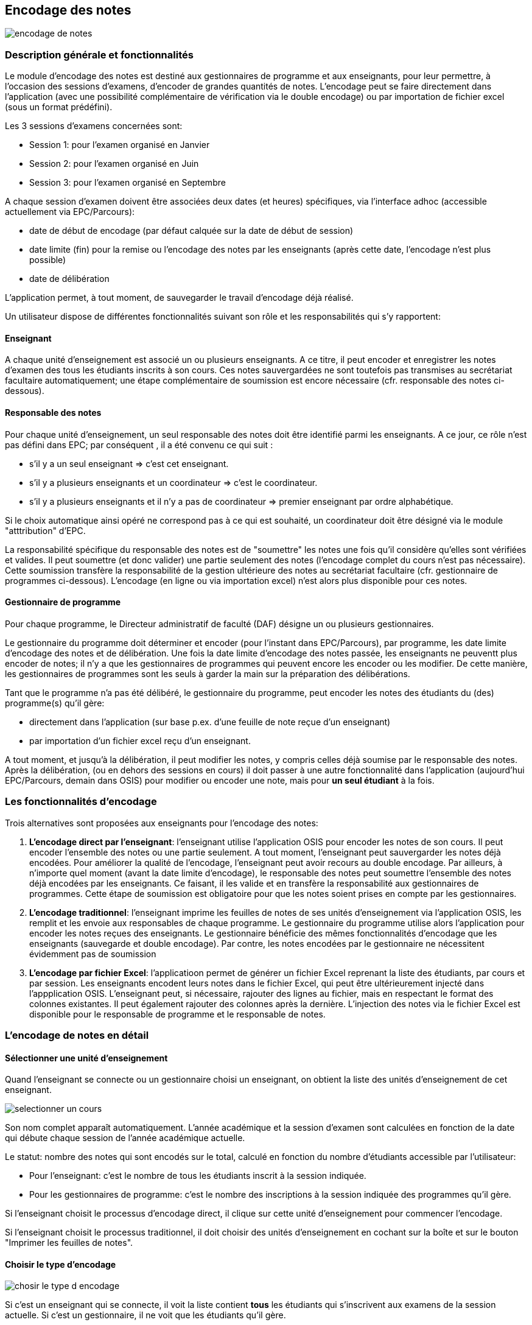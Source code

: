 [[scores_encoding]]
== Encodage des notes

image::images/encodage_notes/encodage-de-notes.png[]

=== Description générale et fonctionnalités
Le module d'encodage des notes est destiné aux gestionnaires de programme et aux
enseignants, pour leur permettre, à l'occasion des sessions d'examens, d'encoder
de grandes quantités de notes. L'encodage peut se faire directement dans
l'application (avec une possibilité complémentaire de vérification via le double
encodage) ou par importation de fichier excel (sous un format prédéfini).

Les 3 sessions d'examens concernées sont:

* Session 1: pour l'examen organisé en Janvier
* Session 2: pour l'examen organisé en Juin
* Session 3: pour l'examen organisé en Septembre

A chaque session d'examen doivent être associées deux dates (et heures)
spécifiques, via l'interface adhoc (accessible actuellement via EPC/Parcours):

* date de début de encodage (par défaut calquée sur la date de début de session)
* date limite (fin) pour la remise ou l'encodage des notes par les enseignants
  (après cette date, l'encodage n'est plus possible)
* date de délibération

L'application permet, à tout moment, de sauvegarder le travail d'encodage déjà
réalisé.

Un utilisateur dispose de différentes fonctionnalités suivant son rôle et les
responsabilités qui s'y rapportent:

==== Enseignant

A chaque unité d'enseignement est associé un ou plusieurs enseignants. A ce
titre, il peut encoder et enregistrer les notes d'examen des tous les étudiants
inscrits à son cours. Ces notes sauvergardées ne sont toutefois pas transmises
au secrétariat facultaire automatiquement; une étape complémentaire de
soumission est encore nécessaire (cfr. responsable des notes ci-dessous).

==== Responsable des notes

Pour chaque unité d'enseignement, un seul responsable des notes doit être
identifié parmi les enseignants. A ce jour, ce rôle n'est pas défini dans EPC;
par conséquent , il a été convenu ce qui suit :

* s'il y a un seul enseignant => c'est cet enseignant.
* s'il y a plusieurs enseignants et un coordinateur => c'est le coordinateur.
* s'il y a plusieurs enseignants et il n'y a pas de coordinateur => premier
  enseignant par ordre alphabétique.

Si le choix automatique ainsi opéré ne correspond pas à ce qui est souhaité, un
coordinateur doit être désigné via le module "atttribution" d'EPC.

La responsabilité spécifique du responsable des notes est de "soumettre" les
notes une fois qu'il considère qu'elles sont vérifiées et valides.  Il peut
soumettre (et donc valider) une partie seulement des notes (l'encodage complet
du cours n'est pas nécessaire). Cette soumission transfère la responsabilité de
la gestion ultérieure des notes au secrétariat facultaire (cfr. gestionnaire de
programmes ci-dessous). L'encodage (en ligne ou via importation excel) n'est
alors plus disponible pour ces notes.

==== Gestionnaire de programme

Pour chaque programme, le Directeur administratif de faculté (DAF) désigne un ou
plusieurs gestionnaires.

Le gestionnaire du programme doit déterminer et encoder (pour l'instant dans
EPC/Parcours), par programme, les date limite d'encodage des notes et de
délibération. Une fois la date limite d'encodage des notes passée, les
enseignants ne peuventt plus encoder de notes; il n'y a que les gestionnaires de
programmes qui peuvent encore les encoder ou les modifier. De cette manière, les
gestionnaires de programmes sont les seuls à garder la main sur la préparation
des délibérations.

Tant que le programme n'a pas été délibéré, le gestionnaire du programme, peut
encoder les notes des étudiants du (des) programme(s) qu'il gère:

* directement dans l'application (sur base p.ex. d'une feuille de note reçue
  d'un enseignant)
* par importation d'un fichier excel reçu d'un enseignant.

A tout moment, et jusqu'à la délibération, il peut modifier les notes, y compris
celles déjà soumise par le responsable des notes. Après la délibération, (ou en
dehors des sessions en cours) il doit passer à une autre fonctionnalité dans
l'application (aujourd'hui EPC/Parcours, demain dans OSIS) pour modifier ou
encoder une note, mais pour **un seul étudiant** à la fois.

=== Les fonctionnalités d'encodage

Trois alternatives sont proposées aux enseignants pour l'encodage des notes:

1. *L'encodage direct par l'enseignant*: l'enseignant utilise l'application OSIS
   pour encoder les notes de son cours. Il peut encoder l'ensemble des notes ou
   une partie seulement. A tout moment, l'enseignant peut sauvergarder les notes
   déjà encodées. Pour améliorer la qualité de l'encodage, l'enseignant peut
   avoir recours au double encodage. Par ailleurs, à n'importe quel moment
   (avant la date limite d'encodage), le responsable des notes peut soumettre
   l'ensemble des notes déjà encodées par les enseignants.  Ce faisant, il les
   valide et en transfère la responsabilité aux gestionnaires de programmes.
   Cette étape de soumission est obligatoire pour que les notes soient prises en
   compte par les gestionnaires.

2. *L'encodage traditionnel*: l'enseignant imprime les feuilles de notes de ses
   unités d'enseignement via l'application OSIS, les remplit et les envoie aux
   responsables de chaque programme. Le gestionnaire du programme utilise alors
   l'application pour encoder les notes reçues des enseignants. Le gestionnaire
   bénéficie des mêmes fonctionnalités d'encodage que les enseignants
   (sauvegarde et double encodage). Par contre, les notes encodées par le
   gestionnaire ne nécessitent évidemment pas de soumission

3. *L'encodage par fichier Excel*: l'applicatioon permet de générer un fichier
   Excel reprenant la liste des étudiants, par cours et par session. Les
   enseignants encodent leurs notes dans le fichier Excel, qui peut être
   ultérieurement injecté dans l'appplication OSIS. L'enseignant peut, si
   nécessaire, rajouter des lignes au fichier, mais en respectant le format des
   colonnes existantes. Il peut également rajouter des colonnes après la
   dernière. L'injection des notes via le fichier Excel est disponible pour le
   responsable de programme et le responsable de notes.

=== L'encodage de notes en détail

==== Sélectionner une unité d'enseignement

Quand l'enseignant se connecte ou un gestionnaire choisi un enseignant, on
obtient la liste des unités d'enseignement de cet enseignant.

image::images/encodage_notes/selectionner-un-cours.png[]

Son nom complet apparaît automatiquement. L'année académique et la session
d'examen sont calculées en fonction de la date qui débute chaque session de
l'année académique actuelle.

Le statut: nombre des notes qui sont encodés sur le total, calculé en fonction
du nombre d'étudiants accessible par l'utilisateur:

* Pour l'enseignant: c'est le nombre de tous les étudiants inscrit à la session
  indiquée.
* Pour les gestionnaires de programme: c'est le nombre des inscriptions à la
  session indiquée des programmes qu'il gère.

Si l'enseignant choisit le processus d'encodage direct, il clique sur cette
unité d'enseignement pour commencer l'encodage.

Si l'enseignant choisit le processus traditionnel, il doit choisir des unités
d'enseignement en cochant sur la boîte et sur le bouton "Imprimer les feuilles
de notes".

==== Choisir le type d'encodage

image::images/encodage_notes/chosir-le-type-d-encodage.png[]

Si c'est un enseignant qui se connecte, il voit la liste contient *tous* les
étudiants qui s'inscrivent aux examens de la session actuelle. Si c'est un
gestionnaire, il ne voit que les étudiants qu'il gère.

Par défaut, la liste est triée par programme et puis par nom et prénom des
étudiants. On peut afficher liste d'un programme en choisissant le programme
souhaité.

NOTE: Les caractères spéciaux (apostrophes, espaces, trait-d'union) ne sont pas
considérés pour l'ordre de tri.

Le fichier exporté contient la liste de même nombre d'étudiants, même ordre que
le tableau. Le fichier peut avoir plus des colonnes.

La liste des programmes présentés dans le tableau et dans le menu déroulant sont
des programmes accessibles à cet utilisateur (en se basant sur son profil).

Concrètement:

* pour un gestionnaire de programme, le menu déroulant "Programme" lui permet de
  filtrer selon les programmes dont il est responsable.
* pour un enseignant, le menu déroulant "Programme" lui permet de filtrer selon
  les programmes suivis par au moins un étudiant inscrit à cette unité
  d'enseignement.

Le nombre d'étudiants inscrits et le nombre des notes changent en fonction du
choix de "Programme".

L'unité d'enseignement qui ont le crédit absolu >= 15: décimal autorisé.

Les notes déjà encodés sont grisées.

==== Encoder les notes

Tous les enseignants peuvent encoder et sauvegarder les notes, mais seulement le
responsable des notes de l'unité d'enseignement peut soumettre les notes.

image::images/encodage_notes/encoder-des-notes.png[]

On peut sauvegarder uniquement le commentaire.

Il y a une explication (info-bulle) apparait quand on passe sur chaque bouton.

Les notes qui sont déjà encodées sont grisées. L'enseignant ne peut plus
re-encoder les notes pour ces étudiants mais le gestionnaire de programme peut
les modifier.

L'unité d'enseignement qui a le crédit absolu >= 15: décimal autorisé, sinon
l'utilisateur ne peut pas soumettre des notes avec le décimal.

Une vérification "décimale" quand on va à la ligne pour chaque ligne. Mettre la
couleur en rouge et un pop-up si la souris passe au-dessus de la note pour dire
"Décimal non autorisée pour cette unité d'enseignement".

La liste des étudiants à encoder contient maximum 25 étudiants par page.
L'utilisateur peut encoder/sauvegarder une page ou plusieurs pages et faire le
double encodage pour vérifier tous ce qu'il a déjà encodé.

Le premier encodage s'est sauvegardé avant de passer l'écran "Double encodage".

==== Double-encoder les notes

image::images/encodage_notes/double-encoder-les-notes.png[]

La liste des étudiants pour le double encodage contient tous les étudiants de la
recherche, mais l'utilisateur peut re-encoder seulement les notes qui sont déjà
encodé la première fois.

Pendant le double encodage, si on détecte qu'il y a une erreur par rapport à la
première fois, on met la couleur rouge à la note. Et si l'utilisateur met la
souris sur une note en rouge, il y a la note du premier encodage qui apparait.

Tant que l'utilisateur ne fait pas "Comparer", il peut toujours modifier ses
notes de double encodage.

En même principe que l'encodage, 25 étudiants par page.

==== Comparer les notes

image::images/encodage_notes/comparer-2-encodages.png[]

Le bouton "Encoder les notes finales" n'est disponible que quand les 2 colonnes
notes ou les 2 colonnes motifs ne sont pas identiques. Le bouton "Soumettre"
n'est disponible que quand les 2 colonnes notes et les 2 colonnes motifs sont
identiques.

==== Encoder les notes finales

image::images/encodage_notes/encoder-les-notes-finales.png[]

La liste ne contient que des erreurs.

Il faut remplir toutes les notes finales pour pouvoir soumettre.

==== Confirmer la soumission

image::images/encodage_notes/confirmer-la-soumission.png[]

==== Soumettre l'encodage

Si des gestionnaires finisent l'encodage pour un programme (100% des notes
encodées pour un programme), au moment d'enregistrer des notes, il y a un mail
envoyé à tous les enseignants de cette unité d'enseignement.

Quand l'encodage de notes est complet pour un programme, si des gestionnaires
corrigent une ou plusieurs notes, au moment d'enregistrer des notes, il y a un
mail envoyé à tous les enseignants.

Le mail contient le tableau des notes et un fichier .pdf avec des notes
encodées/modifiées.

image::images/encodage_notes/soumettre_encodage.png[]

==== Imprimer la feuille de notes

image::images/encodage_notes/imprimer-la-feuille-de-notes.png[]

A gauche, c'est l'adresse "professionnelle" de l'enseignant qui est responsable
de notes de cette unité d'enseignement.

"Date de délibération": Date de délibération du programme.

Année académique et le numéro de la session actuelle.

Le code et l'intitulé de l'unité d'enseignement.

Le programme et le nombre d'étudiants qui sont inscrits aux examens à cette
session.

A droite, c'est l'adresse (numéro de téleéphone, fax, email) à laquelle les
enseignants envoient les feuilles de notes. Par défaut, c'est l'adresse de la
*faculté* de gestion du programme.

Les gestionnaires de programmes peuvent changer cette adresse en utilisant
l'adresse d'entité de gestion du programme. Si c'est une autre adresse, des
gestionnaires peuvent personnaliser l'adresse.

En bas, à droit: c'est le numéro de page + la date d'impression la feuille de
note

==== Affiner la recherche

image::images/encodage_notes/affiner-la-recherche.png[]

La premier l'interface des gestionnaires de programme quand veulent encoder les
notes. Le gestionnaire peut filtrer par programmes (dont il est responsable), et
par enseignant (qui enseigne les unités d'enseignement qui sont suivis par au
moins un étudiant des programmes dont il est responsable.

La liste présentée est la liste de tous les unités d'enseignement qui ont au
moins d'un étudiant du programme donnée.

==== Générer le fichier d'importation

image::images/encodage_notes/generer-le-fichier-d-importation.png[]

On fournit le fichier excel avec 11 colonnes dans l'ordre donnée. Les notes sont
déjà encodées se trouvent dans le fichier Excel de manier "grisée". La liste des
étudiants sont trié par programme et puis par Nom.

==== Compléter le fichier Excel

image::images/encodage_notes/completer-le-fichier.png[]

Les enseignants et les gestionnaires de programme peuvent injecter le fichier
Excel. Après avoir injecté, les notes sont sauvegardées sous le statut
"Enregistré" (pas le statut soumis). L'utilisateur peut injecter autant de fois
qu'il veut. Seulement le responsable des notes et les gestionnaires de programme
peuvent soumettre des notes. L'utilisateur doit garder 10 premières colonnes.
L'utilisateur peut ajouter d'autres colonnes après la 10eme colonne. S'il existe
2 lignes de même noma => message d'erreur. Il finit d'injection à la fin du
fichier Excel (même s'il y a des lignes blanches au milieu). L'utilisateur peut
ajouter des lignes.

NOTE: Une note sera enregistré si et seulement si les données de toutes les
cellules (de A à J) de la ligne sont corrects.

==== Importer le fichier compété

image::images/encodage_notes/importer-le-fichier-complete.png[]

Des étudiants ont déjà une note => pas d'injection de note pour ces étudiants.
Si l'information d'une cellule (10 première colonne) n'est pas correct => pas
d'injection.

==== Récapituler l'importation

image::images/encodage_notes/recapituler-l-importation.png[]

==== Confirmer l'importation

image::images/encodage_notes/confirmer-l-importation.png[]

==== Règles pour désigner le responsable de notes:
On se base sur des attributions de l'unité d'enseignement pour déterminer le
responsable de notes de cette unité d'enseignement, la règle de déterminer le
responsable de notes est:
1. S'il n'y a pas d'attribution, il n'y a pas de responsable des notes.
2. S'il y a une seule attribution, celui-ci devient responsable des notes.
3. S'il y a plusieurs enseignants et pas de coordinateur, le premier enseignant
effectif [ = pas de suppléant ] par ordre alphabétique devient le responsable
des notes. rem: Dans le cas où tous les enseignants ont un suppléant, on ne
désigne pas de responsable des notes.
4. S'il y a plusieurs enseignants et un coordinateur avec une charge > 0, le
coordinateur devient responsable des notes.
5. S'il y a plusieurs enseignants et un coordinateur avec une charge = 0 avec
aucun suppléant, le coordinateur devient responsable des notes.
6. S'il y a plusieurs enseignants et un coordinateur avec une charge = 0 avec
plusieurs suppléants [=tous les suppléants des différentes attributions pour la
même personne], le premier suppléant par ordre alphabétique devient responsable
des notes.
7. S'il y a plusieurs enseignants et plusieurs coordinateurs, le premier
coordinateur avec une charge > 0 dans l'ordre alphabétique devient responsable 
des notes.
8. S'il y a plusieurs enseignants et plusieurs coordinateurs, et tous les
coordinateurs ont une charge = 0, on ne désigne pas de responsable des notes.
